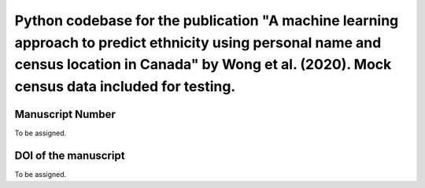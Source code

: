 Python codebase for the publication "A machine learning approach to predict ethnicity using personal name and census location in Canada" by Wong et al. (2020). Mock census data included for testing.
=========================================

Manuscript Number
------------
To be assigned.

DOI of the manuscript
------------
To be assigned.